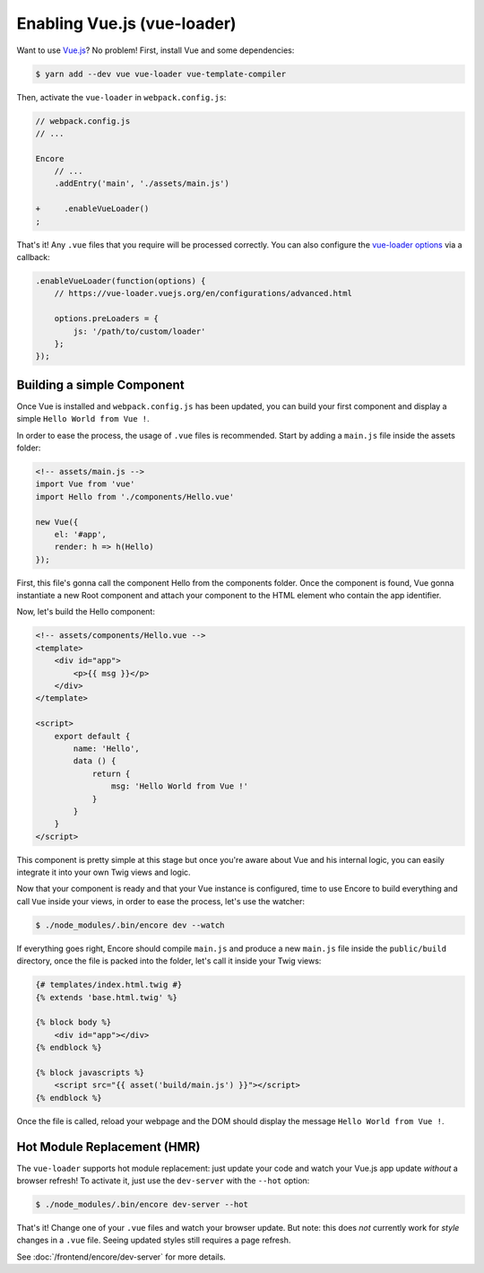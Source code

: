 Enabling Vue.js (vue-loader)
============================

Want to use `Vue.js`_? No problem! First, install Vue and some dependencies:

.. code-block:: terminal

    $ yarn add --dev vue vue-loader vue-template-compiler

Then, activate the ``vue-loader`` in ``webpack.config.js``:

.. code-block:: diff

    // webpack.config.js
    // ...

    Encore
        // ...
        .addEntry('main', './assets/main.js')

    +     .enableVueLoader()
    ;

That's it! Any ``.vue`` files that you require will be processed correctly. You can
also configure the `vue-loader options`_ via a callback:

.. code-block:: javascript

    .enableVueLoader(function(options) {
        // https://vue-loader.vuejs.org/en/configurations/advanced.html

        options.preLoaders = {
            js: '/path/to/custom/loader'
        };
    });

Building a simple Component
---------------------------

Once Vue is installed and ``webpack.config.js`` has been updated,
you can build your first component and display a simple ``Hello World from Vue !``.

In order to ease the process, the usage of ``.vue`` files is recommended.
Start by adding a ``main.js`` file inside the assets folder:

.. code-block:: javascript

    <!-- assets/main.js -->
    import Vue from 'vue'
    import Hello from './components/Hello.vue'

    new Vue({
        el: '#app',
        render: h => h(Hello)
    });

First, this file's gonna call the component Hello from the components folder.
Once the component is found, Vue gonna instantiate a new Root component and 
attach your component to the HTML element who contain the app identifier.

Now, let's build the Hello component:

.. code-block:: html

    <!-- assets/components/Hello.vue -->
    <template>
        <div id="app">
            <p>{{ msg }}</p>
        </div>
    </template>

    <script>
        export default {
            name: 'Hello',
            data () {
                return {
                    msg: 'Hello World from Vue !'
                }
            }
        }
    </script>

This component is pretty simple at this stage but once you're aware about Vue and his internal logic,
you can easily integrate it into your own Twig views and logic.

Now that your component is ready and that your Vue instance is configured,
time to use Encore to build everything and call ``Vue`` inside your views,
in order to ease the process, let's use the watcher:

.. code-block:: terminal

  $ ./node_modules/.bin/encore dev --watch

If everything goes right, Encore should compile ``main.js`` and produce a new ``main.js`` file
inside the ``public/build`` directory, once the file is packed into the folder,
let's call it inside your Twig views:

.. code-block:: twig

    {# templates/index.html.twig #}
    {% extends 'base.html.twig' %}

    {% block body %}
        <div id="app"></div>
    {% endblock %}

    {% block javascripts %}
        <script src="{{ asset('build/main.js') }}"></script>
    {% endblock %}

Once the file is called, reload your webpage and the DOM should display the message ``Hello World from Vue !``.

Hot Module Replacement (HMR)
----------------------------

The ``vue-loader`` supports hot module replacement: just update your code and watch
your Vue.js app update *without* a browser refresh! To activate it, just use the
``dev-server`` with the ``--hot`` option:

.. code-block:: terminal

    $ ./node_modules/.bin/encore dev-server --hot

That's it! Change one of your ``.vue`` files and watch your browser update. But
note: this does *not* currently work for *style* changes in a ``.vue`` file. Seeing
updated styles still requires a page refresh.

See :doc:`/frontend/encore/dev-server` for more details.

.. _`babel-preset-react`: https://babeljs.io/docs/plugins/preset-react/
.. _`Vue.js`: https://vuejs.org/
.. _`vue-loader options`: https://vue-loader.vuejs.org/en/configurations/advanced.html
